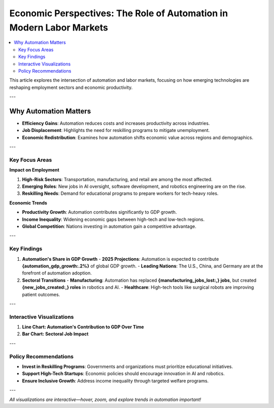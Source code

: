 Economic Perspectives: The Role of Automation in Modern Labor Markets
=====================================================================

.. contents::
   :depth: 2
   :local:

This article explores the intersection of automation and labor markets, focusing on how emerging technologies are reshaping employment sectors and economic productivity.

---

Why Automation Matters
----------------------

- **Efficiency Gains**: Automation reduces costs and increases productivity across industries.
- **Job Displacement**: Highlights the need for reskilling programs to mitigate unemployment.
- **Economic Redistribution**: Examines how automation shifts economic value across regions and demographics.

---

Key Focus Areas
~~~~~~~~~~~~~~~

**Impact on Employment**

1. **High-Risk Sectors**: Transportation, manufacturing, and retail are among the most affected.
2. **Emerging Roles**: New jobs in AI oversight, software development, and robotics engineering are on the rise.
3. **Reskilling Needs**: Demand for educational programs to prepare workers for tech-heavy roles.

**Economic Trends**

- **Productivity Growth**: Automation contributes significantly to GDP growth.
- **Income Inequality**: Widening economic gaps between high-tech and low-tech regions.
- **Global Competition**: Nations investing in automation gain a competitive advantage.

---

Key Findings
~~~~~~~~~~~~

1. **Automation's Share in GDP Growth**
   - **2025 Projections**: Automation is expected to contribute **{automation_gdp_growth:.2%}** of global GDP growth.
   - **Leading Nations**: The U.S., China, and Germany are at the forefront of automation adoption.

2. **Sectoral Transitions**
   - **Manufacturing**: Automation has replaced **{manufacturing_jobs_lost:,} jobs**, but created **{new_jobs_created:,} roles** in robotics and AI.
   - **Healthcare**: High-tech tools like surgical robots are improving patient outcomes.

---

Interactive Visualizations
~~~~~~~~~~~~~~~~~~~~~~~~~~

1. **Line Chart: Automation's Contribution to GDP Over Time**

   .. raw:: html

      <iframe src="_static/automation_gdp.html" width="600" height="400">
         Your browser does not support iframes. Please view the visualization directly at
         <a href="_static/automation_gdp.html">this link</a>.
      </iframe>

2. **Bar Chart: Sectoral Job Impact**

   .. raw:: html

      <iframe src="_static/job_impact.html" width="600" height="400">
         Your browser does not support iframes. Please view the visualization directly at
         <a href="_static/job_impact.html">this link</a>.
      </iframe>

---

Policy Recommendations
~~~~~~~~~~~~~~~~~~~~~~

- **Invest in Reskilling Programs**: Governments and organizations must prioritize educational initiatives.
- **Support High-Tech Startups**: Economic policies should encourage innovation in AI and robotics.
- **Ensure Inclusive Growth**: Address income inequality through targeted welfare programs.

---

*All visualizations are interactive—hover, zoom, and explore trends in automation important!*
